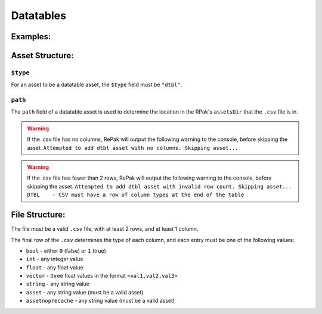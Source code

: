 Datatables
^^^^^^^^^^

Examples:
=========

Asset Structure:
================

``$type``
---------

For an asset to be a datatable asset, the ``$type`` field must be ``"dtbl"``.

``path``
--------

The ``path`` field of a datatable asset is used to determine the location in the RPak's ``assetsDir`` that the ``.csv`` file is in.

.. warning::
    If the .csv file has no columns, RePak will output the following warning to the console, before skipping the asset.
    ``Attempted to add dtbl asset with no columns. Skipping asset...``

.. warning::
    If the .csv file has fewer than 2 rows, RePak will output the following warning to the console, before skipping the asset.
    ``Attempted to add dtbl asset with invalid row count. Skipping asset...
    DTBL    - CSV must have a row of column types at the end of the table``


File Structure:
===============

The file must be a valid ``.csv`` file, with at least 2 rows, and at least 1 column.

The final row of the ``.csv`` determines the type of each column, and each entry must be one of the following values:

* ``bool`` - either ``0`` (false) or ``1`` (true)
* ``int`` - any integer value
* ``float`` - any float value
* ``vector`` - three float values in the format ``<val1,val2,val3>``
* ``string`` - any string value
* ``asset`` - any string value (must be a valid asset)
* ``assetnoprecache`` - any string value (must be a valid asset)